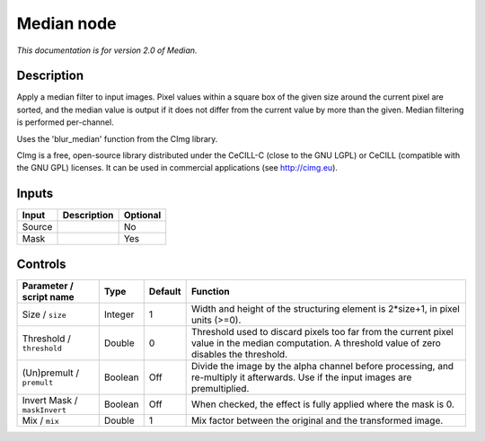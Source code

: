 .. _net.sf.cimg.CImgMedian:

Median node
===========

*This documentation is for version 2.0 of Median.*

Description
-----------

Apply a median filter to input images. Pixel values within a square box of the given size around the current pixel are sorted, and the median value is output if it does not differ from the current value by more than the given. Median filtering is performed per-channel.

Uses the 'blur\_median' function from the CImg library.

CImg is a free, open-source library distributed under the CeCILL-C (close to the GNU LGPL) or CeCILL (compatible with the GNU GPL) licenses. It can be used in commercial applications (see http://cimg.eu).

Inputs
------

+----------+---------------+------------+
| Input    | Description   | Optional   |
+==========+===============+============+
| Source   |               | No         |
+----------+---------------+------------+
| Mask     |               | Yes        |
+----------+---------------+------------+

Controls
--------

.. tabularcolumns:: |>{\raggedright}p{0.2\columnwidth}|>{\raggedright}p{0.06\columnwidth}|>{\raggedright}p{0.07\columnwidth}|p{0.63\columnwidth}|

.. cssclass:: longtable

+--------------------------------+-----------+-----------+------------------------------------------------------------------------------------------------------------------------------------------------------+
| Parameter / script name        | Type      | Default   | Function                                                                                                                                             |
+================================+===========+===========+======================================================================================================================================================+
| Size / ``size``                | Integer   | 1         | Width and height of the structuring element is 2\*size+1, in pixel units (>=0).                                                                      |
+--------------------------------+-----------+-----------+------------------------------------------------------------------------------------------------------------------------------------------------------+
| Threshold / ``threshold``      | Double    | 0         | Threshold used to discard pixels too far from the current pixel value in the median computation. A threshold value of zero disables the threshold.   |
+--------------------------------+-----------+-----------+------------------------------------------------------------------------------------------------------------------------------------------------------+
| (Un)premult / ``premult``      | Boolean   | Off       | Divide the image by the alpha channel before processing, and re-multiply it afterwards. Use if the input images are premultiplied.                   |
+--------------------------------+-----------+-----------+------------------------------------------------------------------------------------------------------------------------------------------------------+
| Invert Mask / ``maskInvert``   | Boolean   | Off       | When checked, the effect is fully applied where the mask is 0.                                                                                       |
+--------------------------------+-----------+-----------+------------------------------------------------------------------------------------------------------------------------------------------------------+
| Mix / ``mix``                  | Double    | 1         | Mix factor between the original and the transformed image.                                                                                           |
+--------------------------------+-----------+-----------+------------------------------------------------------------------------------------------------------------------------------------------------------+
